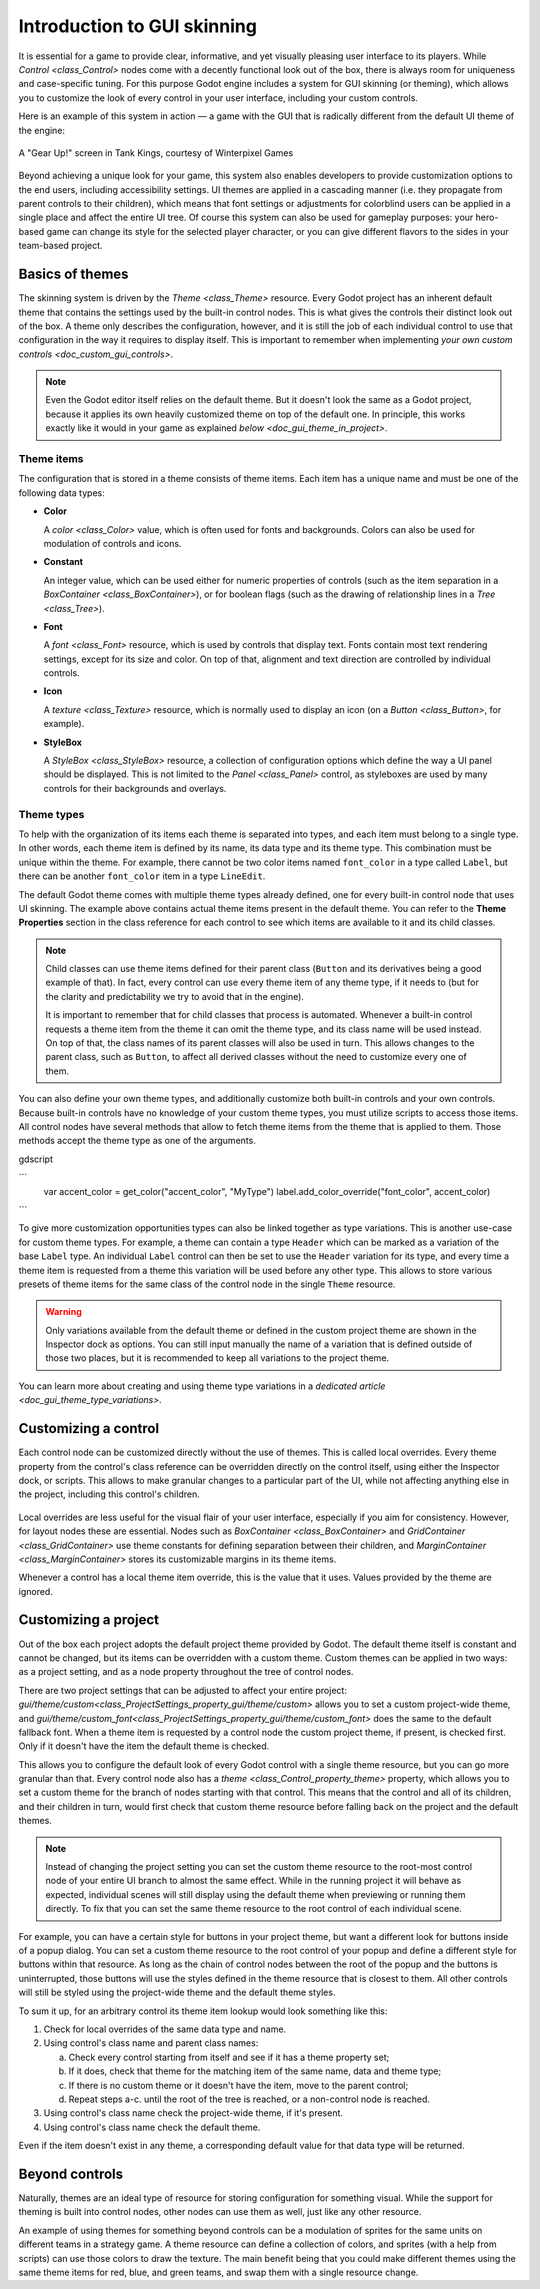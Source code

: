 .. _doc_gui_skinning:

Introduction to GUI skinning
============================

It is essential for a game to provide clear, informative, and yet visually
pleasing user interface to its players. While `Control <class_Control>`
nodes come with a decently functional look out of the box, there is always
room for uniqueness and case-specific tuning. For this purpose Godot engine
includes a system for GUI skinning (or theming), which allows you to customize
the look of every control in your user interface, including your custom controls.

Here is an example of this system in action — a game with the GUI that is
radically different from the default UI theme of the engine:

.. figure:: img/tank-kings-by-winterpixel-games.png
   :align: center

   A "Gear Up!" screen in Tank Kings, courtesy of Winterpixel Games

Beyond achieving a unique look for your game, this system also enables developers
to provide customization options to the end users, including accessibility settings.
UI themes are applied in a cascading manner (i.e. they propagate from parent
controls to their children), which means that font settings or adjustments for
colorblind users can be applied in a single place and affect the entire UI tree.
Of course this system can also be used for gameplay purposes: your hero-based game
can change its style for the selected player character, or you can give different
flavors to the sides in your team-based project.

Basics of themes
----------------

The skinning system is driven by the `Theme <class_Theme>` resource. Every
Godot project has an inherent default theme that contains the settings used by
the built-in control nodes. This is what gives the controls their distinct look
out of the box. A theme only describes the configuration, however, and it is still
the job of each individual control to use that configuration in the way it requires
to display itself. This is important to remember when implementing
`your own custom controls <doc_custom_gui_controls>`.

.. note::
   Even the Godot editor itself relies on the default theme. But it doesn't look the
   same as a Godot project, because it applies its own heavily customized theme on top
   of the default one. In principle, this works exactly like it would in your game
   as explained `below <doc_gui_theme_in_project>`.

Theme items
~~~~~~~~~~~

The configuration that is stored in a theme consists of theme items. Each item has
a unique name and must be one of the following data types:

-  **Color**

   A `color <class_Color>` value, which is often used for fonts
   and backgrounds. Colors can also be used for modulation of controls
   and icons.

-  **Constant**

   An integer value, which can be used either for numeric properties of
   controls (such as the item separation in a `BoxContainer <class_BoxContainer>`),
   or for boolean flags (such as the drawing of relationship lines in a `Tree <class_Tree>`).

-  **Font**

   A `font <class_Font>` resource, which is used by controls that
   display text. Fonts contain most text rendering settings, except for
   its size and color. On top of that, alignment and text direction are
   controlled by individual controls.

-  **Icon**

   A `texture <class_Texture>` resource, which is normally used
   to display an icon (on a `Button <class_Button>`, for example).

-  **StyleBox**

   A `StyleBox <class_StyleBox>` resource, a collection of configuration
   options which define the way a UI panel should be displayed. This is
   not limited to the `Panel <class_Panel>` control, as styleboxes
   are used by many controls for their backgrounds and overlays.

Theme types
~~~~~~~~~~~

To help with the organization of its items each theme is separated into types,
and each item must belong to a single type. In other words, each theme item
is defined by its name, its data type and its theme type. This combination
must be unique within the theme. For example, there cannot be two color items named
``font_color`` in a type called ``Label``, but there can be another ``font_color``
item in a type ``LineEdit``.

The default Godot theme comes with multiple theme types already defined,
one for every built-in control node that uses UI skinning. The example above
contains actual theme items present in the default theme. You can refer to the
**Theme Properties** section in the class reference for each control to see
which items are available to it and its child classes.

.. note::
   Child classes can use theme items defined for their parent class (``Button``
   and its derivatives being a good example of that). In fact, every control can
   use every theme item of any theme type, if it needs to (but for the clarity and
   predictability we try to avoid that in the engine).

   It is important to remember that for child classes that process is automated.
   Whenever a built-in control requests a theme item from the theme it can omit
   the theme type, and its class name will be used instead. On top of that,
   the class names of its parent classes will also be used in turn. This allows
   changes to the parent class, such as ``Button``, to affect all derived
   classes without the need to customize every one of them.

You can also define your own theme types, and additionally customize both built-in
controls and your own controls. Because built-in controls have no knowledge of
your custom theme types, you must utilize scripts to access those items. All control
nodes have several methods that allow to fetch theme items from the theme that
is applied to them. Those methods accept the theme type as one of the arguments.

gdscript

```
   var accent_color = get_color("accent_color", "MyType")
   label.add_color_override("font_color", accent_color)
```

To give more customization opportunities types can also be linked together as
type variations. This is another use-case for custom theme types. For example,
a theme can contain a type ``Header`` which can be marked as a variation of
the base ``Label`` type. An individual ``Label`` control can then be set to
use the ``Header`` variation for its type, and every time a theme item is
requested from a theme this variation will be used before any other type. This
allows to store various presets of theme items for the same class of the
control node in the single ``Theme`` resource.

.. warning::
   Only variations available from the default theme or defined in the custom
   project theme are shown in the Inspector dock as options. You can still
   input manually the name of a variation that is defined outside of those
   two places, but it is recommended to keep all variations to the project theme.

You can learn more about creating and using theme type variations in a
`dedicated article <doc_gui_theme_type_variations>`.

Customizing a control
---------------------

Each control node can be customized directly without the use of themes. This
is called local overrides. Every theme property from the control's class
reference can be overridden directly on the control itself, using either
the Inspector dock, or scripts. This allows to make granular changes to a
particular part of the UI, while not affecting anything else in the project,
including this control's children.

.. figure:: img/themecheck.png
   :align: center

Local overrides are less useful for the visual flair of your user interface,
especially if you aim for consistency. However, for layout nodes these are
essential. Nodes such as `BoxContainer <class_BoxContainer>` and
`GridContainer <class_GridContainer>` use theme constants for defining
separation between their children, and `MarginContainer <class_MarginContainer>`
stores its customizable margins in its theme items.

Whenever a control has a local theme item override, this is the value that
it uses. Values provided by the theme are ignored.

.. _doc_gui_theme_in_project:

Customizing a project
---------------------

Out of the box each project adopts the default project theme provided by Godot. The
default theme itself is constant and cannot be changed, but its items can be overridden
with a custom theme. Custom themes can be applied in two ways: as a project setting,
and as a node property throughout the tree of control nodes.

There are two project settings that can be adjusted to affect your entire project:
`gui/theme/custom<class_ProjectSettings_property_gui/theme/custom>` allows you to
set a custom project-wide theme, and `gui/theme/custom_font<class_ProjectSettings_property_gui/theme/custom_font>`
does the same to the default fallback font. When a theme item is requested by a control
node the custom project theme, if present, is checked first. Only if it doesn't have
the item the default theme is checked.

This allows you to configure the default look of every Godot control with a single
theme resource, but you can go more granular than that. Every control node also has
a `theme <class_Control_property_theme>` property, which allows you to set a
custom theme for the branch of nodes starting with that control. This means that the
control and all of its children, and their children in turn, would first check that
custom theme resource before falling back on the project and the default themes.

.. note::
   Instead of changing the project setting you can set the custom theme resource to the
   root-most control node of your entire UI branch to almost the same effect. While in the
   running project it will behave as expected, individual scenes will still display
   using the default theme when previewing or running them directly. To fix that you
   can set the same theme resource to the root control of each individual scene.

For example, you can have a certain style for buttons in your project theme, but want
a different look for buttons inside of a popup dialog. You can set a custom theme
resource to the root control of your popup and define a different style for buttons
within that resource. As long as the chain of control nodes between the root of
the popup and the buttons is uninterrupted, those buttons will use the styles defined
in the theme resource that is closest to them. All other controls will still be styled
using the project-wide theme and the default theme styles.

To sum it up, for an arbitrary control its theme item lookup would look something
like this:

#. Check for local overrides of the same data type and name.
#. Using control's class name and parent class names:

   a. Check every control starting from itself and see if it has a theme property set;
   b. If it does, check that theme for the matching item of the same name, data and theme type;
   c. If there is no custom theme or it doesn't have the item, move to the parent control;
   d. Repeat steps a-c. until the root of the tree is reached, or a non-control node is reached.

#. Using control's class name check the project-wide theme, if it's present.
#. Using control's class name check the default theme.

Even if the item doesn't exist in any theme, a corresponding default value for that
data type will be returned.

Beyond controls
---------------

Naturally, themes are an ideal type of resource for storing configuration for
something visual. While the support for theming is built into control nodes,
other nodes can use them as well, just like any other resource.

An example of using themes for something beyond controls can be a modulation
of sprites for the same units on different teams in a strategy game. A theme
resource can define a collection of colors, and sprites (with a help from scripts)
can use those colors to draw the texture. The main benefit being that you
could make different themes using the same theme items for red, blue, and
green teams, and swap them with a single resource change.
